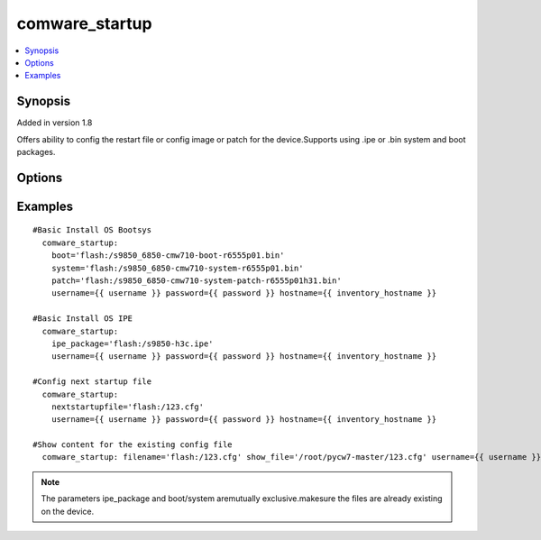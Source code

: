 .. _comware_startup:


comware_startup
++++++++++++++++++++++++++++

.. contents::
   :local:
   :depth: 1


Synopsis
--------

Added in version 1.8

Offers ability to config the restart file or config image or patch for the device.Supports using .ipe or .bin system and boot packages.

Options
-------

.. raw:: html

    <table border=1 cellpadding=4>
    <tr>
    <th class="head">parameter</th>
    <th class="head">required</th>
    <th class="head">default</th>
    <th class="head">choices</th>
    <th class="head">comments</th>
    </tr><tr style="text-align:center">
        <td style="vertical-align:middle">ipe_package</td>
        <td style="vertical-align:middle">no</td>
        <td style="vertical-align:middle"></td>
        <td style="vertical-align:middle"></td>
        <td style="vertical-align:middle;text-align:left">File (including abs path path) of the local ipe package.</td>
    </tr>
    <tr style="text-align:center">
        <td style="vertical-align:middle">boot</td>
        <td style="vertical-align:middle">no</td>
        <td style="vertical-align:middle"></td>
        <td style="vertical-align:middle"></td>
        <td style="vertical-align:middle;text-align:left">File (including abs path) of the local boot package (.bin)</td>
    </tr>
    <tr style="text-align:center">
        <td style="vertical-align:middle">system</td>
        <td style="vertical-align:middle">no</td>
        <td style="vertical-align:middle"></td>
        <td style="vertical-align:middle"></td>
        <td style="vertical-align:middle;text-align:left">File (including abs path) of the local system package (.bin)</td>
    </tr>
    <tr style="text-align:center">
        <td style="vertical-align:middle">patch</td>
        <td style="vertical-align:middle">no</td>
        <td style="vertical-align:middle"></td>
        <td style="vertical-align:middle"></td>
        <td style="vertical-align:middle;text-align:left">File (including abs path) of the local patch package (.bin)</td>
    </tr>
    <tr style="text-align:center">
        <td style="vertical-align:middle">deafult</td>
        <td style="vertical-align:middle"></td>
        <td style="vertical-align:middle"></td>
        <td style="vertical-align:middle;text-align:left"><ul style="margin:0;"><li>true</li><li>false</li><li>yes</li><li>no</li></td></td>
        <td style="vertical-align:middle;text-align:left"></td>
    </tr>
    <tr style="text-align:center">
        <td style="vertical-align:middle">nextstartupfile</td>
        <td style="vertical-align:middle">no</td>
        <td style="vertical-align:middle"></td>
        <td style="vertical-align:middle"></td>
        <td style="vertical-align:middle;text-align:left">Name of file that will be used for the next start.</td>
    </tr>
    <tr style="text-align:center">
        <td style="vertical-align:middle">filename</td>
        <td style="vertical-align:middle">no</td>
        <td style="vertical-align:middle"></td>
        <td style="vertical-align:middle"></td>
        <td style="vertical-align:middle;text-align:left">Name of file that will be show content.</td>
    </tr>
    <tr style="text-align:center">
        <td style="vertical-align:middle">show_file</td>
        <td style="vertical-align:middle">no</td>
        <td style="vertical-align:middle"></td>
        <td style="vertical-align:middle"></td>
        <td style="vertical-align:middle;text-align:left">File that will be used to store the config file content.  Relative path is              location of ansible playbook. If not set, no file saved.</td>
    </tr>
    <tr style="text-align:center">
        <td style="vertical-align:middle">hostname</td>
        <td style="vertical-align:middle">yes</td>
        <td style="vertical-align:middle"></td>
        <td style="vertical-align:middle"></td>
        <td style="vertical-align:middle;text-align:left">IP Address or hostname of the Comware v7 device that has              NETCONF enabled</td>
    </tr>
    <tr style="text-align:center">
        <td style="vertical-align:middle">username</td>
        <td style="vertical-align:middle">yes</td>
        <td style="vertical-align:middle"></td>
        <td style="vertical-align:middle"></td>
        <td style="vertical-align:middle;text-align:left">Username used to login to the switch</td>
    </tr>
    <tr style="text-align:center">
        <td style="vertical-align:middle">password</td>
        <td style="vertical-align:middle">yes</td>
        <td style="vertical-align:middle"></td>
        <td style="vertical-align:middle"></td>
        <td style="vertical-align:middle;text-align:left">Password used to login to the switch</td>
    </tr>
    <tr style="text-align:center">
        <td style="vertical-align:middle">port</td>
        <td style="vertical-align:middle">no</td>
        <td style="vertical-align:middle">830</td>
        <td style="vertical-align:middle"></td>
        <td style="vertical-align:middle;text-align:left">NETCONF port number</td>
    </tr>
    <tr style="text-align:center">
        <td style="vertical-align:middle">look_for_keys</td>
        <td style="vertical-align:middle">no</td>
        <td style="vertical-align:middle">False</td>
        <td style="vertical-align:middle"></td>
        <td style="vertical-align:middle;text-align:left">Whether searching for discoverable private key files in ~/.ssh/</td>
    </tr>
    </table><br>


Examples
--------

.. raw:: html

    <br/>


::

    
        
    #Basic Install OS Bootsys
      comware_startup:
        boot='flash:/s9850_6850-cmw710-boot-r6555p01.bin'
        system='flash:/s9850_6850-cmw710-system-r6555p01.bin'
        patch='flash:/s9850_6850-cmw710-system-patch-r6555p01h31.bin'
        username={{ username }} password={{ password }} hostname={{ inventory_hostname }}
          
    #Basic Install OS IPE
      comware_startup: 
        ipe_package='flash:/s9850-h3c.ipe'
        username={{ username }} password={{ password }} hostname={{ inventory_hostname }}
             
    #Config next startup file
      comware_startup: 
        nextstartupfile='flash:/123.cfg'
        username={{ username }} password={{ password }} hostname={{ inventory_hostname }} 
          
    #Show content for the existing config file
      comware_startup: filename='flash:/123.cfg' show_file='/root/pycw7-master/123.cfg' username={{ username }} password={{ password }} hostname={{ inventory_hostname }}

    



.. note:: The parameters ipe_package and boot/system aremutually exclusive.makesure the files are already existing on the device.